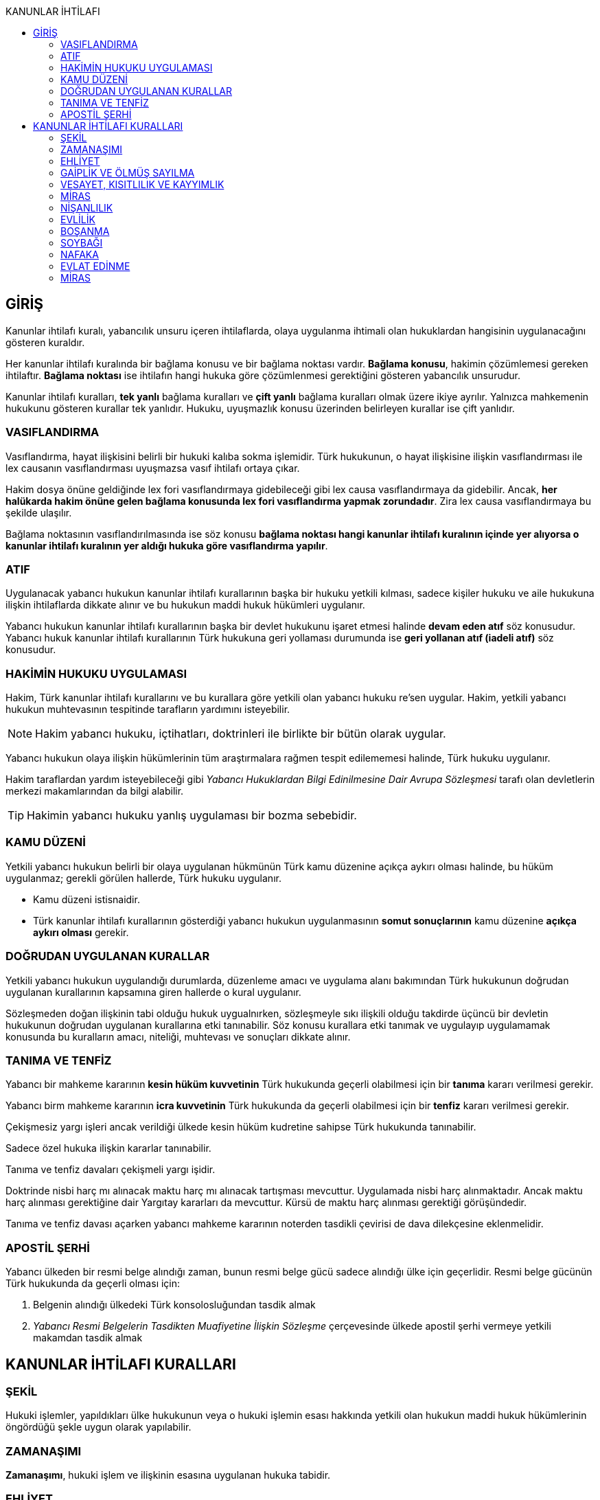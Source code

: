 :toc:
:toc-title: KANUNLAR İHTİLAFI
:icons: font

== GİRİŞ

Kanunlar ihtilafı kuralı, yabancılık unsuru içeren ihtilaflarda, olaya
uygulanma ihtimali olan hukuklardan hangisinin uygulanacağını gösteren
kuraldır.

Her kanunlar ihtilafı kuralında bir bağlama konusu ve bir bağlama noktası
vardır. *Bağlama konusu*, hakimin çözümlemesi gereken ihtilaftır. *Bağlama
noktası* ise ihtilafın hangi hukuka göre çözümlenmesi gerektiğini gösteren
yabancılık unsurudur.

Kanunlar ihtilafı kuralları, *tek yanlı* bağlama kuralları ve *çift yanlı*
bağlama kuralları olmak üzere ikiye ayrılır. Yalnızca mahkemenin hukukunu
gösteren kurallar tek yanlıdır. Hukuku, uyuşmazlık konusu üzerinden belirleyen
kurallar ise çift yanlıdır.

=== VASIFLANDIRMA

Vasıflandırma, hayat ilişkisini belirli bir hukuki kalıba sokma işlemidir. Türk
hukukunun, o hayat ilişkisine ilişkin vasıflandırması ile lex causanın
vasıflandırması uyuşmazsa vasıf ihtilafı ortaya çıkar.

Hakim dosya önüne geldiğinde lex fori vasıflandırmaya gidebileceği gibi lex
causa vasıflandırmaya da gidebilir. Ancak, *her halükarda hakim önüne gelen
bağlama konusunda lex fori vasıflandırma yapmak zorundadır*. Zira lex causa
vasıflandırmaya bu şekilde ulaşılır.

Bağlama noktasının vasıflandırılmasında ise söz konusu *bağlama noktası hangi
kanunlar ihtilafı kuralının içinde yer alıyorsa o kanunlar ihtilafı kuralının
yer aldığı hukuka göre vasıflandırma yapılır*.

=== ATIF

Uygulanacak yabancı hukukun kanunlar ihtilafı kurallarının başka bir hukuku
yetkili kılması, sadece kişiler hukuku ve aile hukukuna ilişkin ihtilaflarda
dikkate alınır ve bu hukukun maddi hukuk hükümleri uygulanır.

Yabancı hukukun kanunlar ihtilafı kurallarının başka bir devlet hukukunu işaret
etmesi halinde *devam eden atıf* söz konusudur. Yabancı hukuk kanunlar ihtilafı
kurallarının Türk hukukuna geri yollaması durumunda ise *geri yollanan atıf
(iadeli atıf)* söz konusudur.

=== HAKİMİN HUKUKU UYGULAMASI

Hakim, Türk kanunlar ihtilafı kurallarını ve bu kurallara göre yetkili olan
yabancı hukuku re'sen uygular. Hakim, yetkili yabancı hukukun muhtevasının
tespitinde tarafların yardımını isteyebilir.

NOTE: Hakim yabancı hukuku, içtihatları, doktrinleri ile birlikte bir bütün
olarak uygular.

Yabancı hukukun olaya ilişkin hükümlerinin tüm araştırmalara rağmen tespit
edilememesi halinde, Türk hukuku uygulanır.

Hakim taraflardan yardım isteyebileceği gibi _Yabancı Hukuklardan Bilgi
Edinilmesine Dair Avrupa Sözleşmesi_ tarafı olan devletlerin merkezi
makamlarından da bilgi alabilir.

TIP: Hakimin yabancı hukuku yanlış uygulaması bir bozma sebebidir.

=== KAMU DÜZENİ

Yetkili yabancı hukukun belirli bir olaya uygulanan hükmünün Türk kamu düzenine
açıkça aykırı olması halinde, bu hüküm uygulanmaz; gerekli görülen hallerde,
Türk hukuku uygulanır.

* Kamu düzeni istisnaidir.
* Türk kanunlar ihtilafı kurallarının gösterdiği yabancı hukukun uygulanmasının
*somut sonuçlarının* kamu düzenine *açıkça aykırı olması* gerekir.

=== DOĞRUDAN UYGULANAN KURALLAR

Yetkili yabancı hukukun uygulandığı durumlarda, düzenleme amacı ve uygulama
alanı bakımından Türk hukukunun doğrudan uygulanan kurallarının kapsamına giren
hallerde o kural uygulanır.

Sözleşmeden doğan ilişkinin tabi olduğu hukuk uygualnırken, sözleşmeyle sıkı
ilişkili olduğu takdirde üçüncü bir devletin hukukunun doğrudan uygulanan
kurallarına etki tanınabilir. Söz konusu kurallara etki tanımak ve uygulayıp
uygulamamak konusunda bu kuralların amacı, niteliği, muhtevası ve sonuçları
dikkate alınır.

=== TANIMA VE TENFİZ

Yabancı bir mahkeme kararının *kesin hüküm kuvvetinin* Türk hukukunda geçerli
olabilmesi için bir *tanıma* kararı verilmesi gerekir.

Yabancı birm mahkeme kararının *icra kuvvetinin* Türk hukukunda da geçerli
olabilmesi için bir *tenfiz* kararı verilmesi gerekir.

Çekişmesiz yargı işleri ancak verildiği ülkede kesin hüküm kudretine sahipse
Türk hukukunda tanınabilir.

Sadece özel hukuka ilişkin kararlar tanınabilir.

Tanıma ve tenfiz davaları çekişmeli yargı işidir.

Doktrinde nisbi harç mı alınacak maktu harç mı alınacak tartışması mevcuttur.
Uygulamada nisbi harç alınmaktadır. Ancak maktu harç alınması gerektiğine dair
Yargıtay kararları da mevcuttur. Kürsü de maktu harç alınması gerektiği
görüşündedir.

Tanıma ve tenfiz davası açarken yabancı mahkeme kararının noterden tasdikli
çevirisi de dava dilekçesine eklenmelidir.

=== APOSTİL ŞERHİ

Yabancı ülkeden bir resmi belge alındığı zaman, bunun resmi belge gücü sadece
alındığı ülke için geçerlidir. Resmi belge gücünün Türk hukukunda da geçerli
olması için:

. Belgenin alındığı ülkedeki Türk konsolosluğundan tasdik almak
. _Yabancı Resmi Belgelerin Tasdikten Muafiyetine İlişkin Sözleşme_
çerçevesinde ülkede apostil şerhi vermeye yetkili makamdan tasdik almak

== KANUNLAR İHTİLAFI KURALLARI

=== ŞEKİL

Hukuki işlemler, yapıldıkları ülke hukukunun veya o hukuki işlemin esası
hakkında yetkili olan hukukun maddi hukuk hükümlerinin öngördüğü şekle uygun
olarak yapılabilir.

=== ZAMANAŞIMI

*Zamanaşımı*, hukuki işlem ve ilişkinin esasına uygulanan hukuka tabidir.

=== EHLİYET

Hak ve fiil ehliyeti *ilgilinin milli hukukuna* tabidir.

Milli hukukuna göre ehliyetsiz olan bir kişi, *işlemin yapıldığı ülke hukukuna
göre ehil ise* yaptığı hukuki işlemle bağlıdır. Aile ve miras hukuku ile başka
bir ülkedeki taşınmazlar üzerindeki ayni haklara ilişkin işlemler bu hükmün
dışındadır.

Kişinin milli hukukuna göre kazandığı erginlik, vatandaşlığının değişmesi ile
sona ermez.

Tüzel kişilerin veya kişi veya mal topluluklarının hak ve fiil ehliyetleri,
statülerindeki idare merkezi hukukuna tabidir. *Ancak fiili idare merkezinin
Türkiye'de olması halinde Türk hukuku uygulanabilir*. Statüsü bulunmayan tüzel
kişiler ile tüzel kişiliği bulunmayan kişi veya mal topluluklarının ehliyeti,
fiili idare merkezi hukukuna tabidir.

=== GAİPLİK VE ÖLMÜŞ SAYILMA

Gaiplik ve ölmüş sayılma kararı, *hakkında karar verilecek kişinin milli
hukukuna tabidir*. Milli hukukuna göre hakkında gaiplik veya ölmüş sayılma
kararı verilemeyen kişinin mallarının Türkiye'de bulunması veya eşinin veya
mirasçılardan birinin Türk vatandaşı olması halinde, Türk hukukuna göre gaiplik
veya ölmüş sayılma kararı verilir.

=== VESAYET, KISITLILIK VE KAYYIMLIK

Vesayet veya kısıtlılık kararı verilmesi veya sona erdirilmesi sebepleri,
hakkında vesayet veya kısıtlılık kararının verilmesi veya sona erdirilmesi
istenen *kişinin milli hukukuna* tabidir.

Yabancının milli hukukuna göre vesayet veya kısıtlılık kararı verilmesi mümkün
olmayan hallerde bu kişinin mutad meskeni Türkiye'de ise Türk hukukuna göre
vesayet veya kısıtlılık karrı verilebilir veya kaldırılabilir. Kişinin zorunlu
olarak Türkiye'de bulunduğu hallerde de Türk hukuku uygulanır.

Vesayet ve kısıtlılık kararı verilmesi veya sona erdirilmesi sebepleri dışında
kalan bütün kısıtlılık veya vesayete ilişkin hususlar ve kayyımlık Türk
hukukuna tabidir.

NOTE: Bir uluslararası sözleşme gereği, çocuğun malları ile ilgili kayyım
atanacaksa çocuğun mutad meskeninin bulunduğu devlet hukuku uygulanır.

=== MİRAS

Miras *ölenin milli hukukuna tabidir*. Türkiye'de bulunan taşınmazlar hakkında
Türk hukuku uygulanır.

Mirasın açılması sebeplerine, iktisabına ve taksimine ilişkin hükümler
terekenin bulunduğu ülke hukukuna tabidir.

Türkiye'de bulunan mirasçısız tereke devlete kalır.

Ölüme bağlı tasarrufun şekline yukarıdaki şekil kuralı uygulanır. Ölenin milli
hukukuna uygun şekilde yapılan ölüme bağlı tasarruflar da geçerlidir.

Ölüme bağlı tasarruf ehliyeti, tasarrufta bulunanın, tasarrufun yapıldığı
andaki milli hukukuna tabidir.

=== NİŞANLILIK

Nişanlanma ehliyeti ve şartları taraflardan her birinin nişanlanma anındaki
milli hukukuna tabidir.

Nişanlılığın hükümlerine ve sonuçlarına müşterek milli hukuk, taraflar ayrı
vatandaşlıkta iseler Türk hukuku uygulanır.

NOTE: Nişanlanma kişiler hukukuna ilişkin bir mesele olduğundan her devletin
kendi hukukundaki kanunlar ihtilafı kuralları dikkate alınır.

=== EVLİLİK

Evlenme ehliyeti ve şartları, taraflardan her birinin evlenme anındaki hukukuna
tabidir.

Evliliğin şekline *yapıldığı ülke hukuku* uygulanır.

Evliliğin genel hükümleri, eşlerin müşterek milli hukukuna tabidir. Tarafların
ayrı vatandaşlıkta olmaları halinde müşterek mutad mesken hukuku, bulunmadığı
takdirde Türk hukuku uygulanır.

NOTE: Evlenme kişiler hukukuna ilişkin bir mesele olduğundan her devletin kendi
hukukundaki kanunlar ihtilafı kuralları dikkate alınır.

Yabancı bir ülkenin Türkiye'deki konsolosluğunda evlenebilmek için öncelikle o
ülkenin konsolosluğa izin vermiş olması ve evlenecek kişilerin o ülkenin
vatandaşı olması gerekir.

Türkiye'nin yabancı bir ülkedeki bir konsolosluğunda evlenebilmek için öncelike
Türk mevzuatının o konsolosluğa evlendirme yetkisi tanımış olması gerekir.
İkinci olarak yabancı ülkenin de konsolosluğa evlendirme yetkisi tanıması
gerekir. Son olarak da evlenecek kişilerin Türk vatandaşı olması gerekir.

.Mal rejimi
****
*Evlilik malları hakkında eşler evlenme anındaki mutad mesken veya milli
hukuklarından birini açık olarak seçebilirler*; böyle bir seçim yapılmamış
olması halinde evlilik malları hakkında eşlerin evlenme anındaki müşterek milli
hukuku, bulunmaması halinde evlenme anındaki müşterek mutad mesken hukuku,
bunun da bulunmaması halinde Türk hukuku uygulanır.

Malların tasfiyesinde, taşınmazlar için bulundukları ülke hukuku uygulanır.

Evlenmeden sonra yeni bir müşterek hukuka sahip olan eşler, üçüncü kişilerin
hakları saklı kalmak üzere, bu yeni hukuka tabi *olabilirler*.
****

=== BOŞANMA

Boşanma ve ayrılık sebepler ve hükümleri, eşlerin müşterek milli hukukuna
tabidir. Tarafların ayrı vatandaşlıkta olmaları halinde müşterek mutad mesken
hukuku, bulunmadığı takdirde Türk hukuku uygulanır.

Boşanmış eşler arasındaki nafaka talepleri, boşanmada velayet ve vesayete
ilişkin sorunlar hakkında da yukarıdaki hüküm uygulanır.

CAUTION: Velayet normalde soybağına ilişkin bir meseledir. *Boşanmadan sonra
bir velayet davası açılacak olursa soybağı hükümlerine tabi olur*.

.Müşterek velayet
****
Kişiler, yabancı hukukta boşanmış ve çocuk hakkında müşterek velayete
hükmedilmiş ise Yargıtay Medeni Kanun'daki düzenlemeyi kamu düzeninden sayarak
müşterek velayete hükmedilemeyeceğini söylüyordu.

Türkiye, 8 Nisan 2016 tarihinde AİHS'in 7 nolu protokolüne imza attı. Bu
protokolün 5. maddesine göre:

_Eşler evlilikte, evlilik süresince ve evliliğin sona ermesi durumunda, kendi
aralarında ve çocukları ile ilişkilerinde medeni haklar ve sorumluluklardan
eşit şekilde yararlanırlar. Bu madde devletlerin çocuklar yararına gereken
tedbirleri almalarını engellemez._

Yargıtay bu sebeple, "_Türkiye artık AİHS'in 7 nolu protokolüne taraf
olduğundan ve Anayasa'nın 90.  maddesi gereği uluslararası bir sözleşme ile iç
hukuktaki bir düzenlemenin çelişmesi halinde uluslararası sözleşme
uygulanacağından müşterek velayete hükmedilebilir._" demiştir.
****

Geçici tedbir taleplerine Türk hukuku uygulanır.

TIP: Boşanmada ehliyet düzenlenmediği için MOHUK 9'daki "_Hak ve fiil ehliyeti
ilgilinin milli hukukuna tabidir._" hükmü uygulanacaktır. *Aile hukukuna
ilişkin bir mesele olduğundan atıf da dikkate alınır.*

=== SOYBAĞI

Soybağının kuruluşu, çocuğun doğum anındaki milli hukukuna, kurulamaması
halinde çocuğun mutad meskeni hukukuna tabidir.

Soybağı bu hukuklara göre kurulamıyorsa, ananın veya babanın, çocuğun doğumu
anındaki milli hukuklarına, bunlara göre kurulamaması halinde ana ve babanın,
çocuğun doğumu anındaki müşterek mutad mesken hukukuna, buna göre de
kurulamıyorsa çocuğun doğum yeri hukukuna tabi olarak kurulur.

Soybağı hangi hukuka göre kurulmuşsa iptali de o hukuka tabidir.

Soybağının hükümleri, soybağını kuran hukuka tabidir. Ancak ana, baba ve çocuk
müşterek milli hukuku bulunuyorsa, soybağının hükümlerine o hukuk, bulunmadığı
takdirde müşterek mutad mesken hukuku uygulanır.

Soybağına ilişkin uluslararası sözleşmeler:

. *Çocuk Haklarına Dair Birleşmiş Milletler Sözleşmesi*
. *Evlenme ile Nesep Düzeltilmesi Hakkında Sözleşme*
. *Evlilik Dışı Çocukların Tanınmalarını Kabule Yetkili Makamların Yetkilerinin
Genişletilmesi Hakkında Sözleşme*
. *Evlilik Dışında Doğan Çocukların Tanınmasına Dair Sözleşme*
. *Velayet Sorumluluğu ve Çocukların Korunması Hakkında Tedbirler Yönünden
Yetki, Uygulanacak Hukuk, Tanıma, Tenfiz, İşbirliğine Dair Sözleşme*
+
****
Bu sözleşme ile:

.. Çocuğun şahsı ve malvarlığı ile ilgili bir tedbir almaya yetkili makam,
.. Bu tedbirlere hangi hukukun uygulanacağı,
.. Velayete hangi hukukun uygulanacağı,
.. Çocuğun şahsına ve kendi malvarlığına ilişkin kararların nasıl tanınacağı ve
tenfiz edileceği

düzenlenmektedir.
****
+
*Çocuğun mutad meskeni makamları, çocukla ilgili gerekli tedbirleri alma
yetkisini haizdir.* Çocuğun üstün menfaati söz konusuysa, istisnaen çocuğu
daha iyi koruyabilecek mahkeme için yetkiden feragat edilebilir. Ancak,
yetkiden feragat edecek mahkeme, öncelikle lehine yetkiden feragat edeceği
mahkemeden izin almalıdır.
+
Sözleşme, mutad mesken mahkemesine ek olarak, boşanma dava görülüyorsa bu
mahkemenin de yetkili olacağını düzenlemektedir.
+
Çocukla ilgili verilmesi gereken çok acil bir karar varsa ve ana ve baba
velayet uyuşmazlığı sebebiyle bu kararı ortaklaşa veremiyorsa, çocuğun
bulunduğu ülke mahkemesi de yetkilidir.
+
Tüm bu yetkili hukukların yanında, üçüncü bir devletin hukukunun çocuk ile daha
sıkı ilişkide bulunduğu ortada ise bu devletin hukuku da uygulanabilir.
+
*Bu sözleşmenin hükümleri, taraf olmayan devlet vatandaşlarına da uygulanır.*
+
Çocuğun malvarlığına ilişkin bir hukuki işlem gerçekleştiren kişi, işlemin
gerçekleştirildiği ülke hukukuna göre ehliyetsiz olsa da işlem geçerli sayılır.
Yani bu sözleşme ile işlem güvenliği ilkesine bir istisna getirilmiştir.
+
Velayete uygulanacak hukuk bakımından bu sözleşme hükümleri, MOHUK 16'dan önce
uygulama alanı bulacaktır.
. *Uluslararası Çocuk Kaçırmanın Yönlerine Dair Sözleşme*
+
Bu sözleşme sadece ana veya baba çocuğu kaçırırsa uygulama alanı bulacaktır.
Üçüncü kişinin kaçırması, sözleşmenin kapsamına girmez.
+
Bu bir adli yardım sözleşmesidir. Kişi doğrudan dava açamaz; bulunduğu yerdeki
Cumhuriyet savcısından talepte bulunur.
+
*Bu sözleşmenin kapsamına sadece 16 yaşından küçük çocuklar girer.*
+
Sözleşme ile sözleşmeye taraf yabancı devlette verilmiş velayet kararının
tanıma ve tenfiz prosedürüne ihtiyaç duyulmaksızın geçerli olacağı
düzenlenmiştir.
+
Sözleşmede, çocuğun iadesine ilişkin dava sonuçlanmadan velayete ilişkin
davanın görülemeyeceği de düzenlenmiştir.
. *Çocukla Kişisel İlişki Kurulmasına Dair Avrupa Sözleşmesi*

=== NAFAKA

Nafaka türleri 4 tanedir:

. *Yardım nafakası:* Kural olarak alt soy ile üst soy arasındaki nafaka
talepleridir. Kanuna göre mirasçılık sırasına göre talepte bulunulabilir.
+
Alt soy - üst soy arasındaki nafaka taleplerine *1973 Tarihli Nafaka
Yükümlülüklerine Uygulanacak Sözleşme* hükümleri uygulanır. Kayın ve civar
hısımları arasındaki nafaka taleplerine ise MOHUK 19 uygulanır. MOHUK 19
uyarınca "_Nafaka talepleri, nafaka alacaklısının mutad meskeni hukukuna
tabidir._"
+
IMPORTANT: Bu sözleşme taraf olmayan devlete karşı da uygulanır.
. *İştirak nafakası:* Çocuğun velayetine sahip olmayan kişinin, çocuğun bakım
ve giderlerini karşılamak için ödeme gücü oranında ödemekle yükümlü olduğu
nafaka türüdür.

.. *1956 Tarihli Çocuklara Karşı Nafaka Yükümlülüğüne Uygulanacak Kanuna Dair
Sözleşme:* 21 yaşından küçük ve evlenmemiş çocuklara karşı olan nafaka
yükümlülüğü düzenlenmiştir. Evlilik içi-evlilik dışı veya evlatlık olması
farketmez. Bu sözleşmeye göre yetkili hukuk *nafaka alacaklısı çocuğun mutad
mesken hukuku*, bu hukuka göre nafaka tesis edilemezse *davanın açıldığı yer
hukukudur*.
+
NOTE: Türkiye'nin çekincesi gereği *nafaka alacaklısı ve borçlusu aynı devlet
vatandaşı ise ve nafaka borçlusu o devlette bulunuyorsa o devletin hukuku
uygulanır.*
.. *1973 Tarihli Nafaka Yükümlülüklerine Uygulanacak Sözleşme:* Sıhhi veya
civar hısımlığı veya evlilik içi-evlilik dışı çocuk farkı gözetmeksizin
*çocuğun mutad meskeni hukuku* uygulanır. Bu yoksa, *nafaka alacaklısı ve
nafaka borçlusunun müşterek milli hukuku* uygulanır. Bu da yoksa, *davanın
açıldığı yer hukuku* uygulanır.
+
NOTE: Türkiye'nin çekincesi gereği *nafaka alacaklısı ve borçlusu aynı devlet
vatandaşı ise ve nafaka borçlusu o devlette bulunuyorsa o devletin hukuku
uygulanır.*
+
TIP: Sınavda çocuğun bakım nafakasına hangi hukukun uygulanacağına ilişkin soru
gelirse şu şekilde cevaplandırılmalıdır: *Bu husus kanunda düzenlenmemiştir. Bu
konuya ilişkin biri 1956 biri 1973 tarihli iki sözleşme vardır. Yabancı
devletin bu sözleşmelerden birine taraf olup olmadığı konusunda bilgi
verilmediği için 1973 tarihli sözleşme uygulanacaktır. Zira 1973 tarihli
sözleşme, taraf olsun olmasın bütün devletlere karşı uygulanacaktır. Bu
sözleşmeye göre uygulanacak hukukun bağlama noktaları şu şekilde
düzenlenmiştir: nafaka alacaklısının mutad meskeni hukuku, bu yoksa nafaka
alacaklısı ile borçlusunun müşterek milli hukuku, bu da yoksa davanın açıldığı
yer hukuku.*

. *Yoksulluk nafakası:* Boşanmadan sonra yoksulluğa düşecek olan eşin belirli
bir hayat standardını sürdürmesi için diğer eş tarafından ödenen nafakadır.
+
Boşanmaya uygulanacak hukuka tabidir.
. *Tedbir nafakası:* Boşanma davası açılmadan önce veya boşanma davası
sırasında talep edilebilecek geçici nafakadır.
+
MOHUK 14/4 uyarınca "_Geçici tedbir taleplerine Türk hukuku uygulanır._"

Nafakanın tahsiline ilişkine sözleşmeler:

. *1956 Tarihli Nafaka Alacağının Tahsiline İlişkin Birleşmiş Milletler
Sözleşmesi:* Bir adli yardım sözleşmesidir. Taraf devletler birer aracı kurum
ile gönderici kurum belirler. *İdari makamlarca verilen kararlar da bu sözleşme
çerçevesinde tanıma ve tenfize konu olabilir.*

.. *(1. olasılık) Yabancı ülkede nafaka davası açmak:* Kişi, Cumhuriyet
savcılıklarına başvurarak yabancı ülkedeki kişiye nafaka davası açabilir.
Cumhuriyet savcısı, kişinin sunduğu tüm belgeleri yabancı devletin aracı
kurumuna gönderir ve aracı kurum kişi adına nafaka davasını açar.
.. *(2. olasılık) Türkiye'deki nafaka kararının tenfizi:* Yabancı ülkenin aracı
kurumu, kişi adına tenfiz davası açar. Vekaletnamede açıkça yetki verilmişse
sulh de olabilir.
. *1958 Tarihli Çocuklara Karşı Nafaka Yükümlülüğü Konusundaki Kararların
Tanınması ve Tenfizine İlişkin Sözleşme:* 21 yaşından küçük çocuklar hakkında
verilen nafaka kararlarının tanıma ve tenfizini düzenlemektedir. Mütekabiliyet
esasına dayalı bir sözleşmedir. Geçici nitelikte bir nafaka kararı varsa bile
taraf devletler tarafından tenfiz edilebilir. *İdari makamlarca verilen kararlar da bu sözleşme
çerçevesinde tanıma ve tenfize konu olabilir.*
. *1973 Tarihli Sözleşmeye İlişkin Nafaka Yükümlülüğü Konusundaki Kararların
Tanınması ve Tenfizine İlişkin Sözleşme:* Uygulanacak hukuka ilişkin
sözleşmenin aksine bu sadece taraf devletler arasında uygulanır. *İdari
makamlarca verilen kararlar da bu sözleşme çerçevesinde tanıma ve tenfize konu
olabilir.* Bu sözleşmeye Türkiye'nin koyduğu çekinceler:

.. Sıhhi hısımlara ilişkin nafaka taleplerine uygulanmaz.
.. Düzenli şekilde ödenmesine hükmedilmemiş nafakalara uygulanmaz.
.. Sulh kabul edilmez.
. *2007 Tarihli Çocuk Nafakası ve Diğer Aile Nafaka Türlerinin Uluslararası
Tahsiline İlişkin Sözleşme:* Taraf devletler arasında geçerlidir. 1956 tarihli
ve 1973 tarihli sözleşmelerin yerine geçer. 1958 tarihli sözleşme ile hükümleri
çelişiyorsa bu sözleşme uygulanır, aksi takdirde 1958 tarihli sözleşme
uygulanabilir. *İdari makamlarca verilen kararlar da bu sözleşme
çerçevesinde tanıma ve tenfize konu olabilir.* Bu sözleşme ile yardım nafakası
talepleri de tenfiz edilebilir.

=== EVLAT EDİNME

Evlat edinme ehliyeti ve şartları, taraflardan her birinin evlat edinme
anındaki milli hukukuna tabidir.

Evlat edinmeye ve edinilmeye diğer eşin rızası konusuda eşlerin milli hukukları
birlikte uygulanır. İki hukukun da izin vermesi şarttır. İki hukuktan
hangisinin şartları daha ağırsa o esas alınır.

Evlat edinmenin hükümleri evlat edinenin milli hukukuna, eşlerin birlikte evlat
edinmesi halinde ise evlenmenin genel hükümlerini düzenleyen hukuka tabidir.

NOTE: Yargıtay evlat edinmeye ilişkin şartların kamu düzeninden olduğunu kabul
etmektedir. Dolayısıyla bu şartları hafifleştiren bir hukuk uygulanamaz.

=== MİRAS

Miras ölenin milli hukukuna tabidir. Türkiye'de bulunan taşınmazlar hakkında
Türk hukuku uygulanır.

Mirasın açılması sebeplerine, iktisabına ve taksimine ilişkin hükümler
terekenin bulunduğu ülke hukukuna tabidir.

Türkiye'de bulunan mirasçısız tereke devlete kalır.

Ölüme bağlı tasarrufun şekline işlemin yapıldığı yer hukukunun öngördüğü şekil
uygulanır. Ölenin milli hukukuna uygun şekilde yapılan ölüme bağlı tasarruf da
geçerlidir.

.Vasiyetnamede şekil
****
Vasiyetnamede şekil, _Vasiyet Tasarrufunun Biçimine İlişkin Lahey
Sözleşmesi_ hükümlerine tabidir. Bu sözleşme mütekabiliyet şartı aranmaksızın
uygulanır.

Bu sözleşmeye göre kişi vasiyetnameyi düzenlediği anda üç tane bağlama noktası
vardır:

. Milli hukuk
. İkametgah hukuku
. Mutad mesken hukuku

Vasiyetnamenin *şekil açısından geçerli olup olmadığı* incelenirken ilk olarak
milli hukukuna bakılır. Geçerli değilse yerleşim yeri hukukuna bakılır. Buna
göre de geçerli değilse mutad mesken hukukuna bakılır. *Bunlar arasında sıra
gözetmek şart değildir.* Vasiyetnameyi ayakta tutmak için vasiyetnamenin
yapıldığı an esas alınacağı gibi, ölüm anı da esas alınabilir.

Vasiyetnamenin yapıldığı yer hukukuna göre şeklin geçerli olup olmadığı
çözümlenebilir. Taşınmaz söz konusu ise taşınmazın bulunduğu yer hukuku da
uygulanabilir.

*Türkiye'nin koyduğu çekince gereği sözleşmede yer alan ikametgah kavramının
nitelendirilmesi Türk hukukuna göre yapılacaktır.*

Türkiye'nin ikinci çekincesi gereği ise Türk vatandaşları bakımından sözlü
yapılan vasiyetnameler için bu sözleşme uygulanmaz.
****

Ölüme bağlı tasarruf ehliyeti, tasarrufta bulunanın, tasarrufun yapıldığı
andaki milli hukukuna tabidir.

*Miras hakkının varlığı ölenin milli hukukuna göre, taşınmaz söz konusu ise
Türk hukukuna göre çözümlenir. Ancak, mirasın iktisabı açısından tapu kanunu
uygulanır.*
